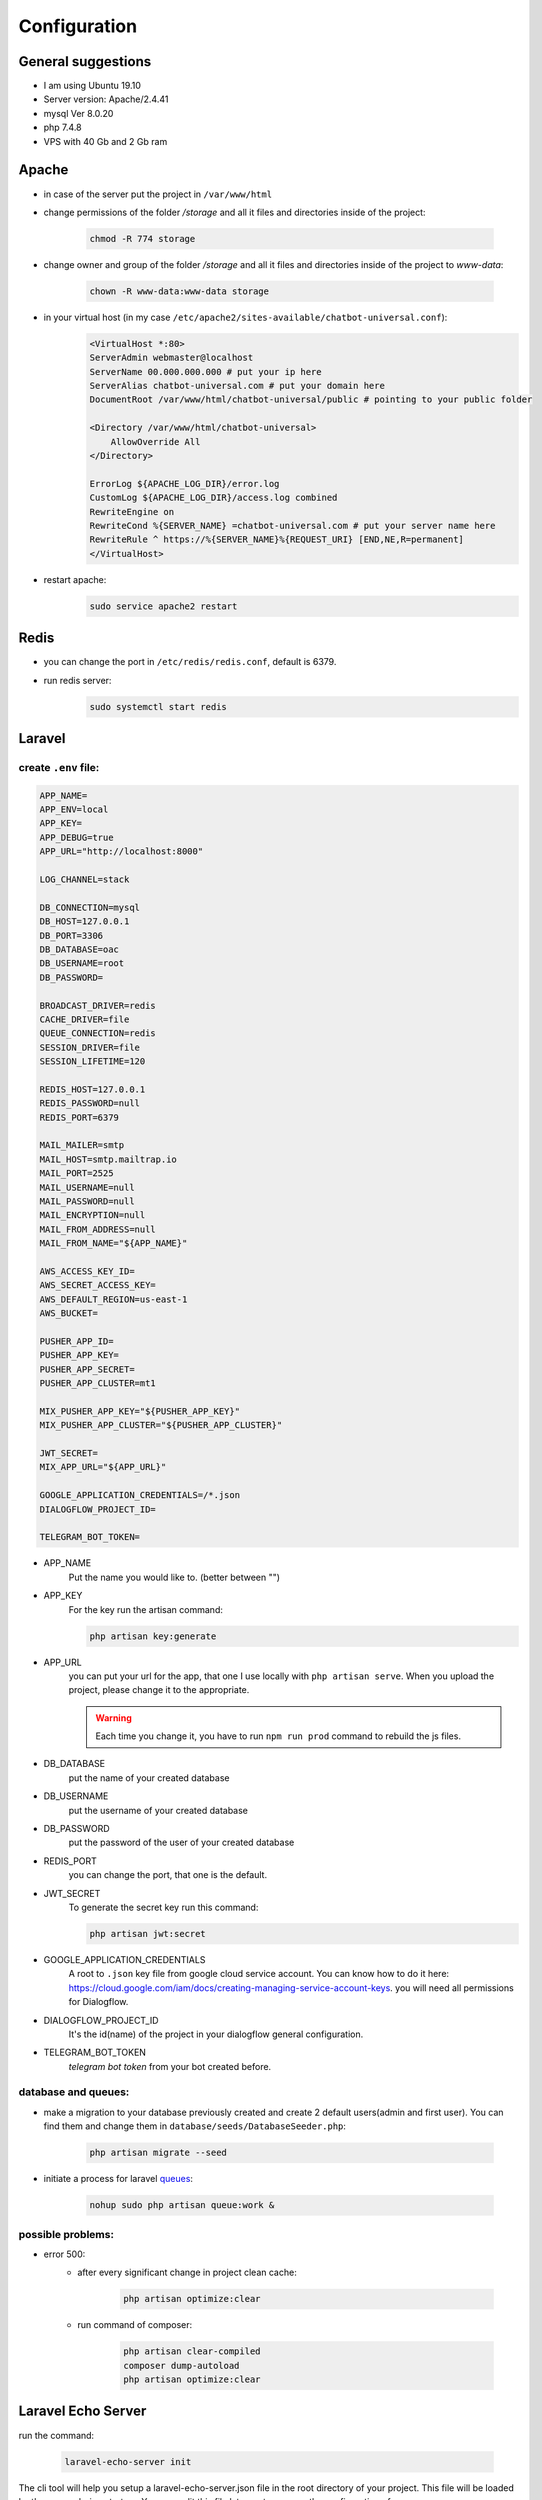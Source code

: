 .. _configuration:

=============
Configuration
=============

General suggestions
===================

* I am using  Ubuntu 19.10
* Server version: Apache/2.4.41
* mysql  Ver 8.0.20
* php 7.4.8
* VPS with 40 Gb and 2 Gb ram

Apache
======

* in case of the server put the project in ``/var/www/html``

* change permissions of the folder */storage* and all it files and directories inside of the project:

    .. code:: bash

        chmod -R 774 storage

* change owner and group of the folder */storage* and all it files and directories inside of the project to *www-data*:

    .. code:: bash

        chown -R www-data:www-data storage

* in your virtual host (in my case ``/etc/apache2/sites-available/chatbot-universal.conf``):
    .. code:: bash

        <VirtualHost *:80>
        ServerAdmin webmaster@localhost
        ServerName 00.000.000.000 # put your ip here
        ServerAlias chatbot-universal.com # put your domain here
        DocumentRoot /var/www/html/chatbot-universal/public # pointing to your public folder

        <Directory /var/www/html/chatbot-universal>
            AllowOverride All
        </Directory>

        ErrorLog ${APACHE_LOG_DIR}/error.log
        CustomLog ${APACHE_LOG_DIR}/access.log combined
        RewriteEngine on
        RewriteCond %{SERVER_NAME} =chatbot-universal.com # put your server name here
        RewriteRule ^ https://%{SERVER_NAME}%{REQUEST_URI} [END,NE,R=permanent]
        </VirtualHost>

* restart apache:
    .. code:: bash

        sudo service apache2 restart

Redis
=====

* you can change the port in ``/etc/redis/redis.conf``, default is 6379.
* run redis server:
    .. code:: bash

        sudo systemctl start redis

Laravel
=======

create ``.env`` file:
---------------------

.. code:: bash

    APP_NAME=
    APP_ENV=local
    APP_KEY=
    APP_DEBUG=true
    APP_URL="http://localhost:8000"

    LOG_CHANNEL=stack

    DB_CONNECTION=mysql
    DB_HOST=127.0.0.1
    DB_PORT=3306
    DB_DATABASE=oac
    DB_USERNAME=root
    DB_PASSWORD=

    BROADCAST_DRIVER=redis
    CACHE_DRIVER=file
    QUEUE_CONNECTION=redis
    SESSION_DRIVER=file
    SESSION_LIFETIME=120

    REDIS_HOST=127.0.0.1
    REDIS_PASSWORD=null
    REDIS_PORT=6379

    MAIL_MAILER=smtp
    MAIL_HOST=smtp.mailtrap.io
    MAIL_PORT=2525
    MAIL_USERNAME=null
    MAIL_PASSWORD=null
    MAIL_ENCRYPTION=null
    MAIL_FROM_ADDRESS=null
    MAIL_FROM_NAME="${APP_NAME}"

    AWS_ACCESS_KEY_ID=
    AWS_SECRET_ACCESS_KEY=
    AWS_DEFAULT_REGION=us-east-1
    AWS_BUCKET=

    PUSHER_APP_ID=
    PUSHER_APP_KEY=
    PUSHER_APP_SECRET=
    PUSHER_APP_CLUSTER=mt1

    MIX_PUSHER_APP_KEY="${PUSHER_APP_KEY}"
    MIX_PUSHER_APP_CLUSTER="${PUSHER_APP_CLUSTER}"

    JWT_SECRET=
    MIX_APP_URL="${APP_URL}"

    GOOGLE_APPLICATION_CREDENTIALS=/*.json
    DIALOGFLOW_PROJECT_ID=

    TELEGRAM_BOT_TOKEN=

* APP_NAME
    Put the name you would like to. (better between "")

* APP_KEY
    For the key run the artisan command:

    .. code:: bash

        php artisan key:generate

* APP_URL
    you can put your url for the app, that one I use locally with ``php artisan serve``. When you upload the project, please change it to the appropriate.

    .. warning::

        Each time you change it, you have to run ``npm run prod`` command to rebuild the js files.

* DB_DATABASE
    put the name of your created database

* DB_USERNAME
    put the username of your created database

* DB_PASSWORD
    put the password of the user of your created database

* REDIS_PORT
    you can change the port, that one is the default.

* JWT_SECRET
    To generate the secret key run this command:

    .. code:: bash

        php artisan jwt:secret

* GOOGLE_APPLICATION_CREDENTIALS
    A root to ``.json`` key file from google cloud service account. You can know how to do it here: https://cloud.google.com/iam/docs/creating-managing-service-account-keys. you will need all permissions for Dialogflow.

* DIALOGFLOW_PROJECT_ID
    It's the id(name) of the project in your dialogflow general configuration.

* TELEGRAM_BOT_TOKEN
    *telegram bot token* from your bot created before.


database and queues:
--------------------

* make a migration to your database previously created and create 2 default users(admin and first user). You can find them and change them in ``database/seeds/DatabaseSeeder.php``:

    .. code:: bash

        php artisan migrate --seed

* initiate a process for laravel `queues <https://laravel.com/docs/8.x/queues>`_:

    .. code:: bash

        nohup sudo php artisan queue:work &

possible problems:
------------------

* error 500:
    * after every significant change in project clean cache:

        .. code:: bash

            php artisan optimize:clear

    * run command of composer:

        .. code:: bash

            php artisan clear-compiled
            composer dump-autoload
            php artisan optimize:clear


Laravel Echo Server
===================

run the command:

    .. code:: bash

        laravel-echo-server init

The cli tool will help you setup a laravel-echo-server.json file in the root directory of your project. This file will be loaded by the server during start up. You may edit this file later on to manage the configuration of your server.

    .. code:: bash

        nohup sudo laravel-echo-server start &

Telegram
========

run the url directly in your browser:

https://api.telegram.org/bot + *telegram bot token* (TELEGRAM_BOT_TOKEN) + /setWebhook?url= + *your app url* (APP_URL) + /api/telegram/webhook

That will put the telegram webhook of the chatbot on the mentioned url.
